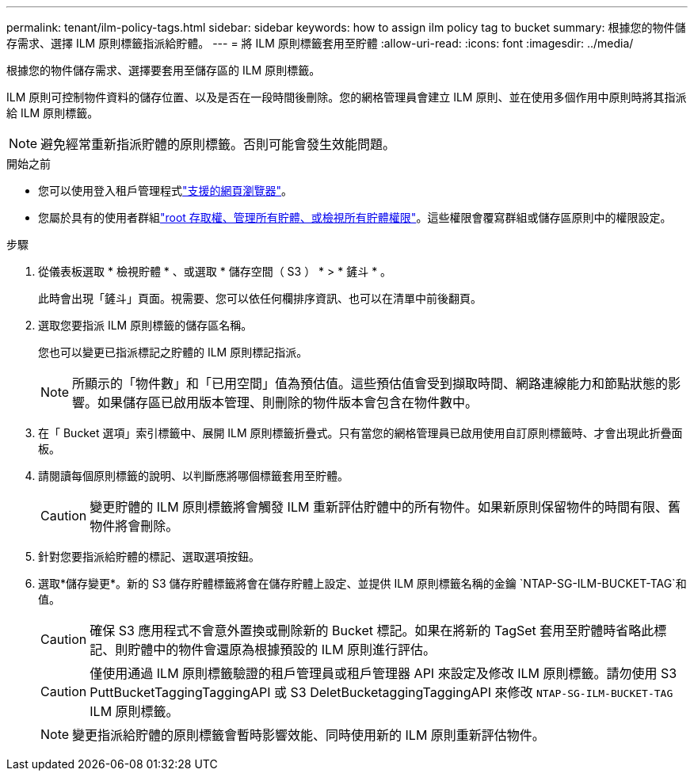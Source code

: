 ---
permalink: tenant/ilm-policy-tags.html 
sidebar: sidebar 
keywords: how to assign ilm policy tag to bucket 
summary: 根據您的物件儲存需求、選擇 ILM 原則標籤指派給貯體。 
---
= 將 ILM 原則標籤套用至貯體
:allow-uri-read: 
:icons: font
:imagesdir: ../media/


[role="lead"]
根據您的物件儲存需求、選擇要套用至儲存區的 ILM 原則標籤。

ILM 原則可控制物件資料的儲存位置、以及是否在一段時間後刪除。您的網格管理員會建立 ILM 原則、並在使用多個作用中原則時將其指派給 ILM 原則標籤。


NOTE: 避免經常重新指派貯體的原則標籤。否則可能會發生效能問題。

.開始之前
* 您可以使用登入租戶管理程式link:../admin/web-browser-requirements.html["支援的網頁瀏覽器"]。
* 您屬於具有的使用者群組link:tenant-management-permissions.html["root 存取權、管理所有貯體、或檢視所有貯體權限"]。這些權限會覆寫群組或儲存區原則中的權限設定。


.步驟
. 從儀表板選取 * 檢視貯體 * 、或選取 * 儲存空間（ S3 ） * > * 鏟斗 * 。
+
此時會出現「鏟斗」頁面。視需要、您可以依任何欄排序資訊、也可以在清單中前後翻頁。

. 選取您要指派 ILM 原則標籤的儲存區名稱。
+
您也可以變更已指派標記之貯體的 ILM 原則標記指派。

+

NOTE: 所顯示的「物件數」和「已用空間」值為預估值。這些預估值會受到擷取時間、網路連線能力和節點狀態的影響。如果儲存區已啟用版本管理、則刪除的物件版本會包含在物件數中。

. 在「 Bucket 選項」索引標籤中、展開 ILM 原則標籤折疊式。只有當您的網格管理員已啟用使用自訂原則標籤時、才會出現此折疊面板。
. 請閱讀每個原則標籤的說明、以判斷應將哪個標籤套用至貯體。
+

CAUTION: 變更貯體的 ILM 原則標籤將會觸發 ILM 重新評估貯體中的所有物件。如果新原則保留物件的時間有限、舊物件將會刪除。

. 針對您要指派給貯體的標記、選取選項按鈕。
. 選取*儲存變更*。新的 S3 儲存貯體標籤將會在儲存貯體上設定、並提供 ILM 原則標籤名稱的金鑰 `NTAP-SG-ILM-BUCKET-TAG`和值。
+

CAUTION: 確保 S3 應用程式不會意外置換或刪除新的 Bucket 標記。如果在將新的 TagSet 套用至貯體時省略此標記、則貯體中的物件會還原為根據預設的 ILM 原則進行評估。

+

CAUTION: 僅使用通過 ILM 原則標籤驗證的租戶管理員或租戶管理器 API 來設定及修改 ILM 原則標籤。請勿使用 S3 PuttBucketTaggingTaggingAPI 或 S3 DeletBucketaggingTaggingAPI 來修改 `NTAP-SG-ILM-BUCKET-TAG` ILM 原則標籤。

+

NOTE: 變更指派給貯體的原則標籤會暫時影響效能、同時使用新的 ILM 原則重新評估物件。


